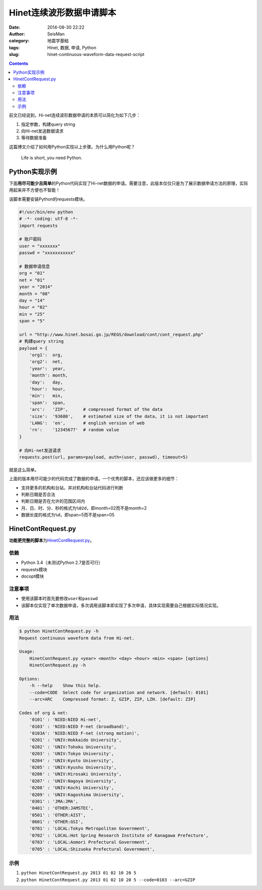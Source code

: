 Hinet连续波形数据申请脚本
#########################

:date: 2014-08-30 22:22
:author: SeisMan
:category: 地震学基础
:tags: Hinet, 数据, 申请, Python
:slug: hinet-continuous-waveform-data-request-script

.. contents::

前文已经说到，Hi-net连续波形数据申请的本质可以简化为如下几步：

#. 指定参数，构建query string
#. 向Hi-net发送数据请求
#. 等待数据准备

这篇博文介绍了如何用Python实现以上步骤。为什么用Python呢？

    Life is short, you need Python.

Python实现示例
==============

下面\ **用尽可能少且简单**\ 的Python代码实现了Hi-net数据的申请。需要注意，此版本仅仅只是为了展示数据申请方法的原理，实际用起来并不方便也不智能！

该脚本需要安装Python的requests模块。

.. code-block:: python

    #!/usr/bin/env python
    # -*- coding: utf-8 -*-
    import requests

    # 账户密码
    user = "xxxxxxx"
    passwd = "xxxxxxxxxxx"

    # 数据申请信息
    org = "01"
    net = "01"
    year = "2014"
    month = "08"
    day = "14"
    hour = "02"
    min = "25"
    span = "5"

    url = "http://www.hinet.bosai.go.jp/REGS/download/cont/cont_request.php"
    # 构建query string
    payload = {
        'org1':  org,
        'org2':  net,
        'year':  year,
        'month': month,
        'day':   day,
        'hour':  hour,
        'min':   min,
        'span':  span,
        'arc':   'ZIP',      # compressed format of the data
        'size':  '93680',    # estimated size of the data, it is not important
        'LANG':  'en',       # english version of web
        'rn':    '12345677'  # random value
    }

    # 向Hi-net发送请求
    requests.post(url, params=payload, auth=(user, passwd), timeout=5)

就是这么简单。

上面的版本用尽可能少的代码完成了数据的申请。一个优秀的脚本，还应该做更多的细节：

- 支持更多的机构和台站，并对机构和台站代码进行判断
- 判断日期是否合法
- 判断日期是否在允许的范围区间内
- 月、日、时、分、秒的格式为\ ``%02d``\ ，即month=02而不是month=2
- 数据长度的格式为\ ``%d``\ ，即span=5而不是span=05

HinetContRequest.py
===================

**功能更完整的脚本**\ 为\ `HinetContRequest.py <https://github.com/seisman/HinetScripts/blob/master/HinetContRequest.py>`_\ 。

依赖
----

- Python 3.4（未测试Python 2.7是否可行）
- requests模块
- docopt模块

注意事项
--------

- 使用该脚本时首先要修改\ ``user``\ 和\ ``passwd``\
- 该脚本仅实现了单次数据申请，多次调用该脚本即实现了多次申请，具体实现需要自己根据实际情况实现。

用法
----

.. code-block:: bash

	$ python HinetContRequest.py -h
	Request continuous waveform data from Hi-net.

	Usage:
	    HinetContRequest.py <year> <month> <day> <hour> <min> <span> [options]
	    HinetContRequest.py -h

	Options:
	    -h --help    Show this help.
	    --code=CODE  Select code for organization and network. [default: 0101]
	    --arc=ARC    Compressed format: Z, GZIP, ZIP, LZH. [default: ZIP]

	Codes of org & net:
	    '0101' : 'NIED:NIED Hi-net',
	    '0103' : 'NIED:NIED F-net (broadband)',
	    '0103A': 'NIED:NIED F-net (strong motion)',
	    '0201' : 'UNIV:Hokkaido University',
	    '0202' : 'UNIV:Tohoku University',
	    '0203' : 'UNIV:Tokyo University',
	    '0204' : 'UNIV:Kyoto University',
	    '0205' : 'UNIV:Kyushu University',
	    '0206' : 'UNIV:Hirosaki University',
	    '0207' : 'UNIV:Nagoya University',
	    '0208' : 'UNIV:Kochi University',
	    '0209' : 'UNIV:Kagoshima University',
	    '0301' : 'JMA:JMA',
	    '0401' : 'OTHER:JAMSTEC',
	    '0501' : 'OTHER:AIST',
	    '0601' : 'OTHER:GSI',
	    '0701' : 'LOCAL:Tokyo Metropolitan Government',
	    '0702' : 'LOCAL:Hot Spring Research Institute of Kanagawa Prefecture',
	    '0703' : 'LOCAL:Aomori Prefectural Government',
	    '0705' : 'LOCAL:Shizuoka Prefectural Government',

示例
----

#. \ ``python HinetContRequest.py 2013 01 02 10 20 5``\
#. \ ``python HinetContRequest.py 2013 01 02 10 20 5 --code=0103 --arc=GZIP``\
